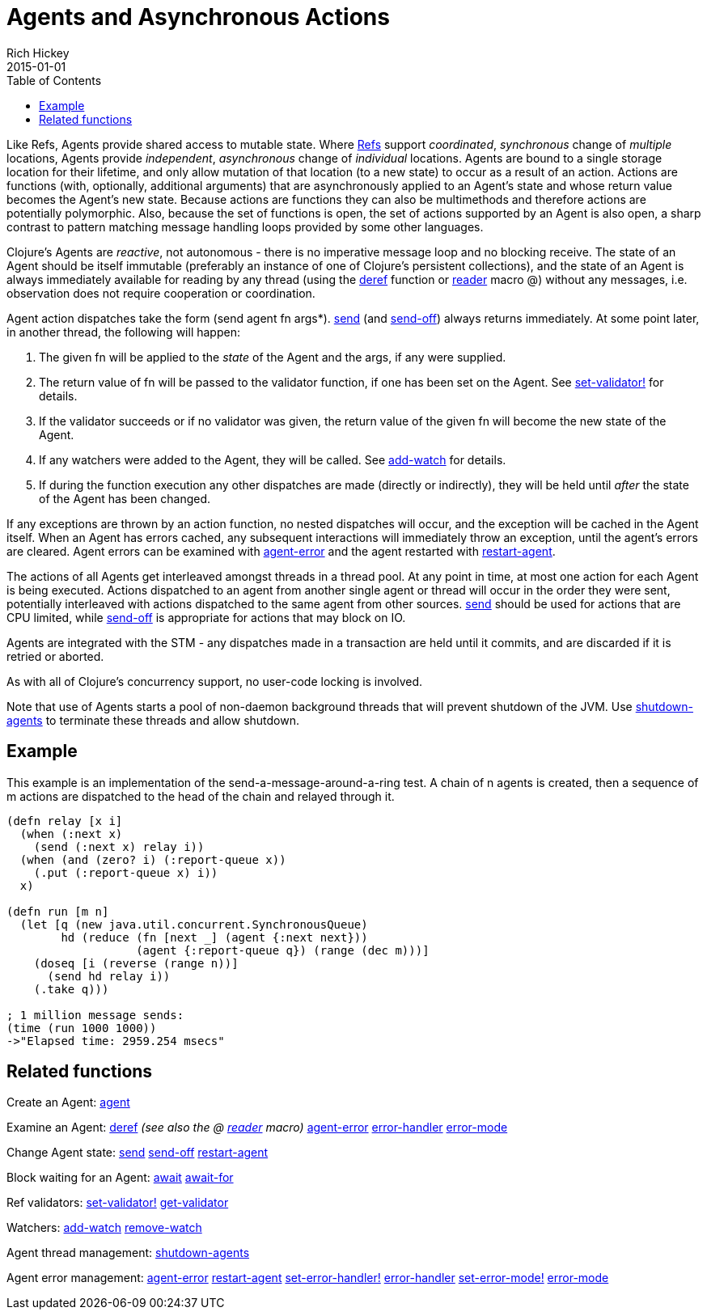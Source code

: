 = Agents and Asynchronous Actions
Rich Hickey
2015-01-01
:type: reference
:toc: macro
:icons: font
:navlinktext: Agents
:prevpagehref: refs
:prevpagetitle: Refs and Transactions
:nextpagehref: atoms
:nextpagetitle: Atoms

ifdef::env-github,env-browser[:outfilesuffix: .adoc]

toc::[]

Like Refs, Agents provide shared access to mutable state. Where <<refs#,Refs>> support _coordinated_, _synchronous_ change of _multiple_ locations, Agents provide _independent_, _asynchronous_ change of _individual_ locations. Agents are bound to a single storage location for their lifetime, and only allow mutation of that location (to a new state) to occur as a result of an action. Actions are functions (with, optionally, additional arguments) that are asynchronously applied to an Agent's state and whose return value becomes the Agent's new state. Because actions are functions they can also be multimethods and therefore actions are potentially polymorphic. Also, because the set of functions is open, the set of actions supported by an Agent is also open, a sharp contrast to pattern matching message handling loops provided by some other languages.

Clojure's Agents are _reactive_, not autonomous - there is no imperative message loop and no blocking receive. The state of an Agent should be itself immutable (preferably an instance of one of Clojure's persistent collections), and the state of an Agent is always immediately available for reading by any thread (using the https://clojure.github.io/clojure/clojure.core-api.html#clojure.core/deref[deref] function or <<reader#,reader>> macro +@+) without any messages, i.e. observation does not require cooperation or coordination.

Agent action dispatches take the form +(send agent fn args*)+. https://clojure.github.io/clojure/clojure.core-api.html#clojure.core/send[send] (and https://clojure.github.io/clojure/clojure.core-api.html#clojure.core/send-off[send-off]) always returns immediately. At some point later, in another thread, the following will happen:

. The given +fn+ will be applied to the _state_ of the Agent and the args, if any were supplied.
. The return value of +fn+ will be passed to the validator function, if one has been set on the Agent. See https://clojure.github.io/clojure/clojure.core-api.html#clojure.core/set-validator![set-validator!] for details.
. If the validator succeeds or if no validator was given, the return value of the given +fn+ will become the new state of the Agent.
. If any watchers were added to the Agent, they will be called. See https://clojure.github.io/clojure/clojure.core-api.html#clojure.core/add-watch[add-watch] for details.
. If during the function execution any other dispatches are made (directly or indirectly), they will be held until _after_ the state of the Agent has been changed.

If any exceptions are thrown by an action function, no nested dispatches will occur, and the exception will be cached in the Agent itself. When an Agent has errors cached, any subsequent interactions will immediately throw an exception, until the agent's errors are cleared. Agent errors can be examined with https://clojure.github.io/clojure/clojure.core-api.html#clojure.core/agent-error[agent-error] and the agent restarted with https://clojure.github.io/clojure/clojure.core-api.html#clojure.core/restart-agent[restart-agent].

The actions of all Agents get interleaved amongst threads in a thread pool. At any point in time, at most one action for each Agent is being executed. Actions dispatched to an agent from another single agent or thread will occur in the order they were sent, potentially interleaved with actions dispatched to the same agent from other sources. https://clojure.github.io/clojure/clojure.core-api.html#clojure.core/send[send] should be used for actions that are CPU limited, while https://clojure.github.io/clojure/clojure.core-api.html#clojure.core/send-off[send-off] is appropriate for actions that may block on IO.

Agents are integrated with the STM - any dispatches made in a transaction are held until it commits, and are discarded if it is retried or aborted.

As with all of Clojure's concurrency support, no user-code locking is involved.

Note that use of Agents starts a pool of non-daemon background threads that will prevent shutdown of the JVM. Use https://clojure.github.io/clojure/clojure.core-api.html#clojure.core/shutdown-agents[shutdown-agents] to terminate these threads and allow shutdown.

== Example

This example is an implementation of the send-a-message-around-a-ring test. A chain of n agents is created, then a sequence of m actions are dispatched to the head of the chain and relayed through it.
[source,clojure]
----
(defn relay [x i]
  (when (:next x)
    (send (:next x) relay i))
  (when (and (zero? i) (:report-queue x))
    (.put (:report-queue x) i))
  x)

(defn run [m n]
  (let [q (new java.util.concurrent.SynchronousQueue)
        hd (reduce (fn [next _] (agent {:next next}))
                   (agent {:report-queue q}) (range (dec m)))]
    (doseq [i (reverse (range n))]
      (send hd relay i))
    (.take q)))

; 1 million message sends:
(time (run 1000 1000))
->"Elapsed time: 2959.254 msecs"
----

== Related functions

Create an Agent: https://clojure.github.io/clojure/clojure.core-api.html#clojure.core/agent[agent]

Examine an Agent: https://clojure.github.io/clojure/clojure.core-api.html#clojure.core/deref[deref] _(see also the +@+ <<reader#,reader>> macro)_ https://clojure.github.io/clojure/clojure.core-api.html#clojure.core/agent-error[agent-error] https://clojure.github.io/clojure/clojure.core-api.html#clojure.core/error-handler[error-handler] https://clojure.github.io/clojure/clojure.core-api.html#clojure.core/error-mode[error-mode]

Change Agent state: https://clojure.github.io/clojure/clojure.core-api.html#clojure.core/send[send] https://clojure.github.io/clojure/clojure.core-api.html#clojure.core/send-off[send-off] https://clojure.github.io/clojure/clojure.core-api.html#clojure.core/restart-agent[restart-agent]

Block waiting for an Agent: https://clojure.github.io/clojure/clojure.core-api.html#clojure.core/await[await] https://clojure.github.io/clojure/clojure.core-api.html#clojure.core/await-for[await-for]

Ref validators: https://clojure.github.io/clojure/clojure.core-api.html#clojure.core/set-validator![set-validator!] https://clojure.github.io/clojure/clojure.core-api.html#clojure.core/get-validator[get-validator]

Watchers: https://clojure.github.io/clojure/clojure.core-api.html#clojure.core/add-watch[add-watch] https://clojure.github.io/clojure/clojure.core-api.html#clojure.core/remove-watch[remove-watch]

Agent thread management: https://clojure.github.io/clojure/clojure.core-api.html#clojure.core/shutdown-agents[shutdown-agents]

Agent error management: https://clojure.github.io/clojure/clojure.core-api.html#clojure.core/agent-error[agent-error] https://clojure.github.io/clojure/clojure.core-api.html#clojure.core/restart-agent[restart-agent] https://clojure.github.io/clojure/clojure.core-api.html#clojure.core/set-error-handler![set-error-handler!] https://clojure.github.io/clojure/clojure.core-api.html#clojure.core/error-handler[error-handler] https://clojure.github.io/clojure/clojure.core-api.html#clojure.core/set-error-mode![set-error-mode!] https://clojure.github.io/clojure/clojure.core-api.html#clojure.core/error-mode[error-mode]
